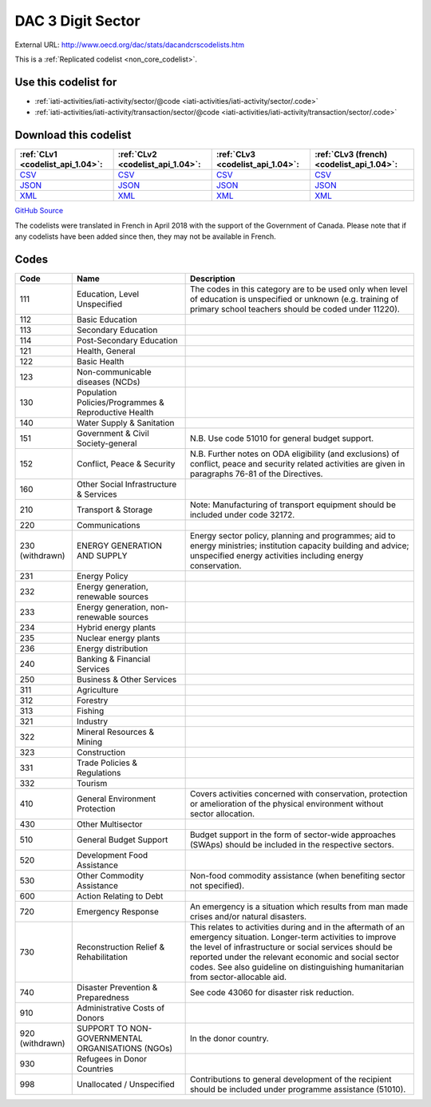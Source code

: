 DAC 3 Digit Sector
==================




External URL: http://www.oecd.org/dac/stats/dacandcrscodelists.htm



This is a :ref:`Replicated codelist <non_core_codelist>`.



Use this codelist for
---------------------

* :ref:`iati-activities/iati-activity/sector/@code <iati-activities/iati-activity/sector/.code>`

* :ref:`iati-activities/iati-activity/transaction/sector/@code <iati-activities/iati-activity/transaction/sector/.code>`



Download this codelist
----------------------

.. list-table::
   :header-rows: 1

   * - :ref:`CLv1 <codelist_api_1.04>`:
     - :ref:`CLv2 <codelist_api_1.04>`:
     - :ref:`CLv3 <codelist_api_1.04>`:
     - :ref:`CLv3 (french) <codelist_api_1.04>`:

   * - `CSV <../downloads/clv1/codelist/SectorCategory.csv>`__
     - `CSV <../downloads/clv2/csv/en/SectorCategory.csv>`__
     - `CSV <../downloads/clv3/csv/en/SectorCategory.csv>`__
     - `CSV <../downloads/clv3/csv/fr/SectorCategory.csv>`__

   * - `JSON <../downloads/clv1/codelist/SectorCategory.json>`__
     - `JSON <../downloads/clv2/json/en/SectorCategory.json>`__
     - `JSON <../downloads/clv3/json/en/SectorCategory.json>`__
     - `JSON <../downloads/clv3/json/fr/SectorCategory.json>`__

   * - `XML <../downloads/clv1/codelist/SectorCategory.xml>`__
     - `XML <../downloads/clv2/xml/SectorCategory.xml>`__
     - `XML <../downloads/clv3/xml/SectorCategory.xml>`__
     - `XML <../downloads/clv3/xml/SectorCategory.xml>`__

`GitHub Source <https://github.com/IATI/IATI-Codelists-NonEmbedded/blob/master/xml/SectorCategory.xml>`__



The codelists were translated in French in April 2018 with the support of the Government of Canada. Please note that if any codelists have been added since then, they may not be available in French.

Codes
-----

.. _SectorCategory:
.. list-table::
   :header-rows: 1


   * - Code
     - Name
     - Description

   
       
   * - 111   
       
     - Education, Level Unspecified
     - The codes in this category are to be used only when level of education is unspecified or unknown (e.g. training of primary school teachers should be coded under 11220).
   
       
   * - 112   
       
     - Basic Education
     - 
   
       
   * - 113   
       
     - Secondary Education
     - 
   
       
   * - 114   
       
     - Post-Secondary Education
     - 
   
       
   * - 121   
       
     - Health, General
     - 
   
       
   * - 122   
       
     - Basic Health
     - 
   
       
   * - 123   
       
     - Non-communicable diseases (NCDs)
     - 
   
       
   * - 130   
       
     - Population Policies/Programmes & Reproductive Health
     - 
   
       
   * - 140   
       
     - Water Supply & Sanitation
     - 
   
       
   * - 151   
       
     - Government & Civil Society-general
     - N.B. Use code 51010 for general budget support.
   
       
   * - 152   
       
     - Conflict, Peace & Security
     - N.B. Further notes on ODA eligibility (and exclusions) of conflict, peace and security related activities are given in paragraphs 76-81 of the Directives.
   
       
   * - 160   
       
     - Other Social Infrastructure & Services
     - 
   
       
   * - 210   
       
     - Transport & Storage
     - Note: Manufacturing of transport equipment should be included under code 32172.
   
       
   * - 220   
       
     - Communications
     - 
   
        
       .. rst-class:: withdrawn
   * - 230 (withdrawn)
       
     - ENERGY GENERATION AND SUPPLY
     - Energy sector policy, planning and programmes; aid to energy ministries; institution capacity building and advice; unspecified energy activities including energy conservation.
   
       
   * - 231   
       
     - Energy Policy
     - 
   
       
   * - 232   
       
     - Energy generation, renewable sources
     - 
   
       
   * - 233   
       
     - Energy generation, non-renewable sources
     - 
   
       
   * - 234   
       
     - Hybrid energy plants
     - 
   
       
   * - 235   
       
     - Nuclear energy plants
     - 
   
       
   * - 236   
       
     - Energy distribution
     - 
   
       
   * - 240   
       
     - Banking & Financial Services
     - 
   
       
   * - 250   
       
     - Business & Other Services
     - 
   
       
   * - 311   
       
     - Agriculture
     - 
   
       
   * - 312   
       
     - Forestry
     - 
   
       
   * - 313   
       
     - Fishing
     - 
   
       
   * - 321   
       
     - Industry
     - 
   
       
   * - 322   
       
     - Mineral Resources & Mining
     - 
   
       
   * - 323   
       
     - Construction
     - 
   
       
   * - 331   
       
     - Trade Policies & Regulations
     - 
   
       
   * - 332   
       
     - Tourism
     - 
   
       
   * - 410   
       
     - General Environment Protection
     - Covers activities concerned with conservation, protection or amelioration of the physical environment without sector allocation.
   
       
   * - 430   
       
     - Other Multisector
     - 
   
       
   * - 510   
       
     - General Budget Support
     - Budget support in the form of sector-wide approaches (SWAps) should be included in the respective sectors.
   
       
   * - 520   
       
     - Development Food Assistance
     - 
   
       
   * - 530   
       
     - Other Commodity Assistance
     - Non-food commodity assistance (when benefiting sector not specified).
   
       
   * - 600   
       
     - Action Relating to Debt
     - 
   
       
   * - 720   
       
     - Emergency Response
     - An emergency is a situation which results from man made crises and/or natural disasters.
   
       
   * - 730   
       
     - Reconstruction Relief & Rehabilitation
     - This relates to activities during and in the aftermath of an emergency situation. Longer-term activities to improve the level of infrastructure or social services should be reported under the relevant economic and social sector codes. See also guideline on distinguishing humanitarian from sector-allocable aid.
   
       
   * - 740   
       
     - Disaster Prevention & Preparedness
     - See code 43060 for disaster risk reduction.
   
       
   * - 910   
       
     - Administrative Costs of Donors
     - 
   
        
       .. rst-class:: withdrawn
   * - 920 (withdrawn)
       
     - SUPPORT TO NON- GOVERNMENTAL ORGANISATIONS (NGOs)
     - In the donor country.
   
       
   * - 930   
       
     - Refugees in Donor Countries
     - 
   
       
   * - 998   
       
     - Unallocated / Unspecified
     - Contributions to general development of the recipient should be included under programme assistance (51010).
   

